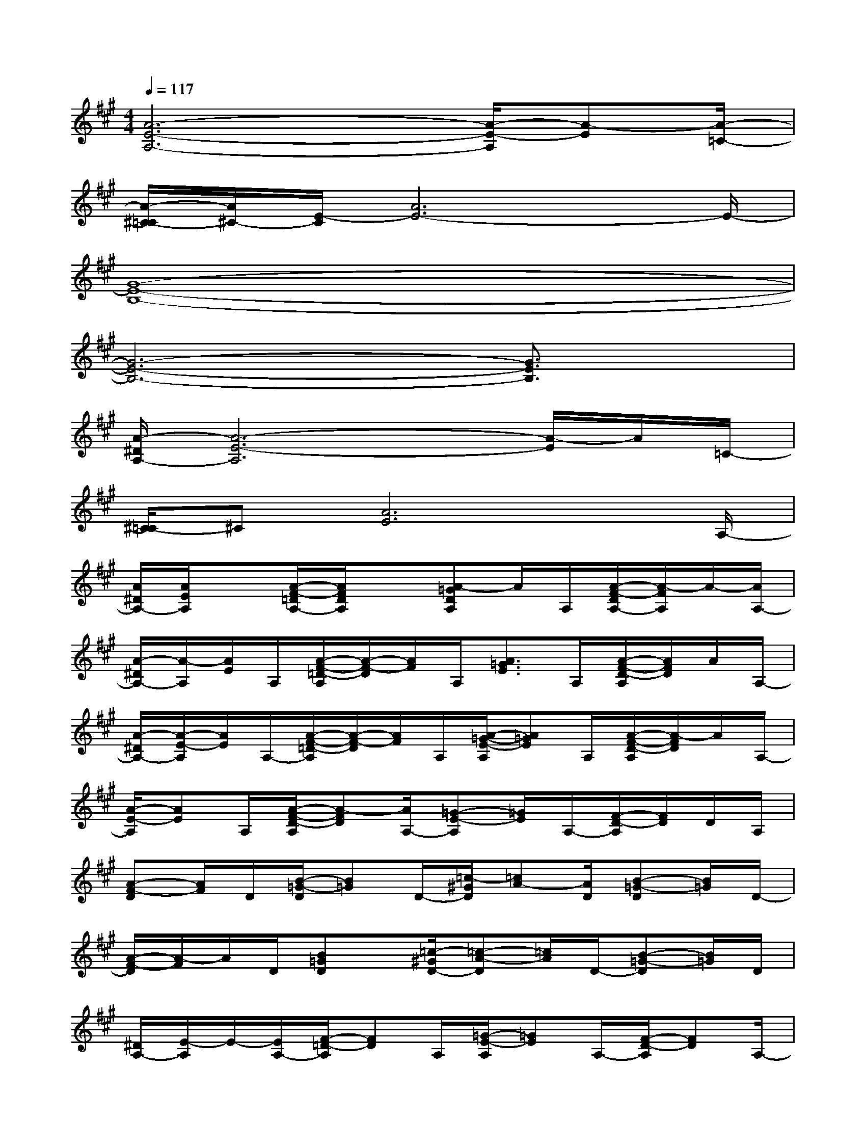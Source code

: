 X:1
T:
M:4/4
L:1/8
Q:1/4=117
K:A%3sharps
V:1
[A6-E6-A,6-][A/2-E/2-A,/2][A-E][A/2-=C/2-]|
[A/2-^C/2-=C/2][A/2^C/2-][E/2-C/2][A6E6-]E/2-|
[G8-E8-B,8-]|
[G6-E6-B,6-][G3/2E3/2B,3/2]x/2|
[A/2-^D/2A,/2-][A6-E6-A,6][A/2-E/2]A/2=C/2-|
[^C/2-=C/2]^C[A6E6]A,/2-|
[A/2^D/2A,/2-][A/2E/2A,/2]x[A/2-F/2-=D/2A,/2-][A/2F/2D/2A,/2]x[A-=GDA,]A/2A,/2[A/2-F/2-D/2A,/2-][A/2-F/2A,/2]A/2-[A/2A,/2-]|
[A/2-^D/2A,/2-][A/2-A,/2][A/2E/2]A,/2[A/2-F/2-=D/2-A,/2][A/2-F/2-D/2][A/2F/2]A,/2[A3/2=G3/2E3/2]A,/2[A/2-F/2-D/2-A,/2][A/2F/2D/2]A/2A,/2-|
[A/2-^D/2A,/2-][A/2-E/2-A,/2][A/2E/2]A,/2-[A/2-F/2-=D/2-A,/2][A/2-F/2-D/2][A/2F/2]A,/2[A/2-=G/2-E/2-A,/2][A=GE]A,/2[A/2-F/2-D/2-A,/2][A/2-F/2D/2]A/2A,/2-|
[A/2-E/2-A,/2][AE]A,/2[A/2-F/2-D/2-A,/2][A-FD][A/2A,/2-][=G-E-A,][=G/2E/2]A,/2-[F/2-D/2-A,/2][F/2D/2]D/2A,/2|
[A-F-D][A/2F/2]D/2[B/2-=G/2-D/2][B=G]D/2-[=c/2-^G/2D/2][=cA-][A/2D/2][B-=G-D][B/2=G/2]D/2-|
[A/2-F/2-D/2][A/2-F/2]A/2D/2[B=GD]x/2[=c/2-^G/2D/2-][=c-A-D][=c/2A/2]D/2-[B-=G-D][B/2=G/2]D/2|
[^D/2A,/2-][E/2-A,/2]E/2-[E/2A,/2-][F/2-=D/2-A,/2][FD]A,/2[=G/2-E/2-A,/2][=GE]A,/2-[F/2-D/2-A,/2][FD]A,/2-|
[=G-E-A,][=G/2E/2]A,/2-[F/2-D/2-A,/2][F/2D/2]E/2-[E3/2^C3/2-A,3/2]C/2A,/2-[E/2-C/2-A,/2][E/2-C/2]E/2x/2|
[BE]x/2E/2-[c/2-A/2-E/2][cA]E/2[d/2-^A/2E/2-][d/2-B/2-E/2][d/2B/2]E/2[c/2-=A/2-E/2][cA]E/2-|
[B-^GE]B/2E/2[c/2-A/2-E/2][c/2A/2]x/2[d3/2-A3/2E3/2]d/2-[d/2E/2-][d/2-A/2-E/2][d/2-A/2]d/2x/2